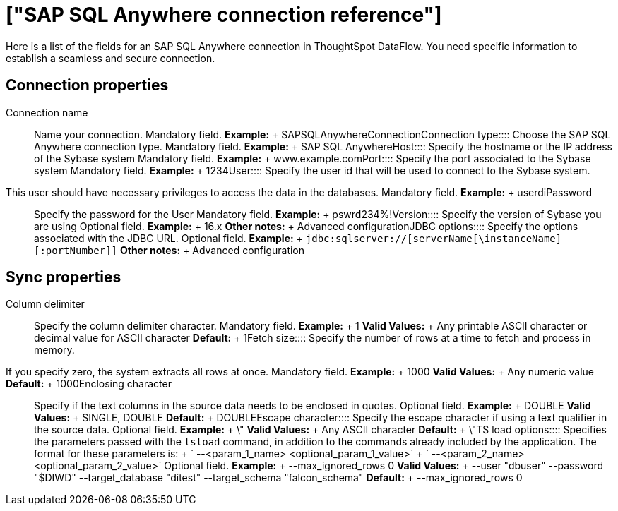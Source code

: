 = ["SAP SQL Anywhere connection reference"]
:last_updated: 07/7/2020
:permalink: /:collection/:path.html
:sidebar: mydoc_sidebar
:summary: Learn about the fields used to create an SAP SQL Anywhere Server Enterprise connection with ThoughtSpot DataFlow.

Here is a list of the fields for an SAP SQL Anywhere connection in ThoughtSpot DataFlow.
You need specific information to establish a seamless and secure connection.

== Connection properties
+++<dlentry id="dataflow-sap-sql-anywhere-conn-connection-name">+++Connection name:::: Name your connection. Mandatory field. *Example:* + SAPSQLAnywhereConnection+++</dlentry>++++++<dlentry id="dataflow-sap-sql-anywhere-conn-connection-type">+++Connection type:::: Choose the SAP SQL Anywhere connection type. Mandatory field. *Example:* + SAP SQL Anywhere+++</dlentry>++++++<dlentry id="dataflow-sap-sql-anywhere-conn-host">+++Host:::: Specify the hostname or the IP address of the Sybase system Mandatory field. *Example:* + www.example.com+++</dlentry>++++++<dlentry id="dataflow-sap-sql-anywhere-conn-port">+++Port:::: Specify the port associated to the Sybase system Mandatory field. *Example:* + 1234+++</dlentry>++++++<dlentry id="dataflow-sap-sql-anywhere-conn-user">+++User::::
Specify the user id that will be used to connect to the Sybase system.
This user should have necessary privileges to access the data in the databases. Mandatory field. *Example:* + userdi+++</dlentry>++++++<dlentry id="dataflow-sap-sql-anywhere-conn-password">+++Password:::: Specify the password for the User Mandatory field. *Example:* + pswrd234%!+++</dlentry>++++++<dlentry id="dataflow-sap-sql-anywhere-conn-version">+++Version:::: Specify the version of Sybase you are using Optional field. *Example:* + 16.x *Other notes:* + Advanced configuration+++</dlentry>++++++<dlentry id="dataflow-sap-sql-anywhere-conn-jdbc-options">+++JDBC options:::: Specify the options associated with the JDBC URL. Optional field. *Example:* + `jdbc:sqlserver://[serverName[\instanceName][:portNumber]]` *Other notes:* + Advanced configuration+++</dlentry>+++

== Sync properties
+++<dlentry id="dataflow-sap-sql-anywhere-sync-column-delimiter">+++Column delimiter:::: Specify the column delimiter character. Mandatory field. *Example:* + 1 *Valid Values:* + Any printable ASCII character or decimal value for ASCII character *Default:* + 1+++</dlentry>++++++<dlentry id="dataflow-sap-sql-anywhere-sync-fetch-size">+++Fetch size::::
Specify the number of rows at a time to fetch and process in memory.
If you specify zero, the system extracts all rows at once. Mandatory field. *Example:* + 1000 *Valid Values:* + Any numeric value *Default:* + 1000+++</dlentry>++++++<dlentry id="dataflow-sap-sql-anywhere-sync-enclosing-character">+++Enclosing character:::: Specify if the text columns in the source data needs to be enclosed in quotes. Optional field. *Example:* + DOUBLE *Valid Values:* + SINGLE, DOUBLE *Default:* + DOUBLE+++</dlentry>++++++<dlentry id="dataflow-sap-sql-anywhere-sync-escape-character">+++Escape character:::: Specify the escape character if using a text qualifier in the source data. Optional field. *Example:* + \" *Valid Values:* + Any ASCII character *Default:* + \"+++</dlentry>++++++<dlentry id="dataflow-sap-sql-anywhere-sync-ts-load-options">+++TS load options::::
Specifies the parameters passed with the `tsload` command, in addition to the commands already included by the application.
The format for these parameters is: + ` --<param_1_name> <optional_param_1_value>` + ` --<param_2_name> <optional_param_2_value>` Optional field. *Example:* + --max_ignored_rows 0 *Valid Values:* + --user "dbuser" --password "$DIWD" --target_database "ditest" --target_schema "falcon_schema" *Default:* + --max_ignored_rows 0+++</dlentry>+++
